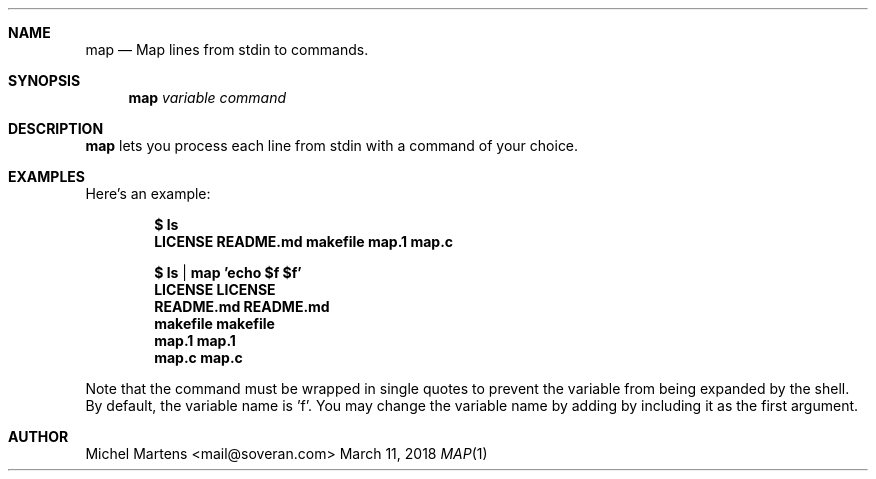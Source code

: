 .Dd March 11, 2018
.Dt MAP 1
.
.Sh NAME
.
.Nm map
.Nd Map lines from stdin to commands.
.
.Sh SYNOPSIS
.
.Nm 
.Ar variable
.Ar command
.
.Sh DESCRIPTION
.
.Nm
lets you process each line from stdin with a command of your
choice.
.
.Sh EXAMPLES
.
Here's an example:
.Pp
.Dl $ ls
.Dl Sy LICENSE   README.md makefile  map.1   map.c
.Pp
.Dl $ ls | map 'echo $f $f'
.Dl Sy LICENSE LICENSE
.Dl Sy README.md README.md
.Dl Sy makefile makefile
.Dl Sy map.1   map.1
.Dl Sy map.c   map.c
.Pp
Note that the command must be wrapped in single quotes to prevent
the variable from being expanded by the shell.  By default, the 
variable name is 'f'.  You may change the variable name by adding
by including it as the first argument.

.
.Sh AUTHOR
.An Michel Martens Aq mail@soveran.com
